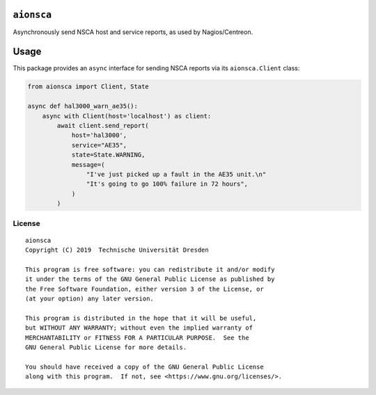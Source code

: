 ``aionsca``
===========

Asynchronously send NSCA host and service reports, as used by Nagios/Centreon.

Usage
=====

This package provides an ``async`` interface for sending NSCA reports via its
``aionsca.Client`` class:

.. code-block:: python

    from aionsca import Client, State

    async def hal3000_warn_ae35():
        async with Client(host='localhost') as client:
            await client.send_report(
                host='hal3000',
                service="AE35",
                state=State.WARNING,
                message=(
                    "I've just picked up a fault in the AE35 unit.\n"
                    "It's going to go 100% failure in 72 hours",
                )
            )

License
-------

::

  aionsca
  Copyright (C) 2019  Technische Universität Dresden

  This program is free software: you can redistribute it and/or modify
  it under the terms of the GNU General Public License as published by
  the Free Software Foundation, either version 3 of the License, or
  (at your option) any later version.

  This program is distributed in the hope that it will be useful,
  but WITHOUT ANY WARRANTY; without even the implied warranty of
  MERCHANTABILITY or FITNESS FOR A PARTICULAR PURPOSE.  See the
  GNU General Public License for more details.

  You should have received a copy of the GNU General Public License
  along with this program.  If not, see <https://www.gnu.org/licenses/>.
